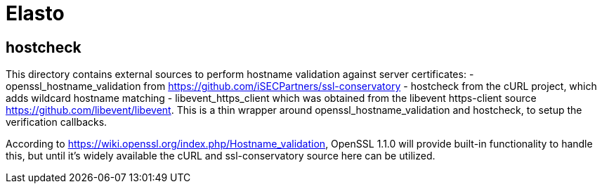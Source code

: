 Elasto
======

hostcheck
---------

This directory contains external sources to perform hostname validation
against server certificates:
- openssl_hostname_validation from
  https://github.com/iSECPartners/ssl-conservatory
- hostcheck from the cURL project, which adds wildcard hostname matching
- libevent_https_client which was obtained from the libevent
  https-client source https://github.com/libevent/libevent. This is a
  thin wrapper around openssl_hostname_validation and hostcheck, to
  setup the verification callbacks.

According to https://wiki.openssl.org/index.php/Hostname_validation,
OpenSSL 1.1.0 will provide built-in functionality to handle this, but
until it's widely available the cURL and ssl-conservatory source here
can be utilized.
